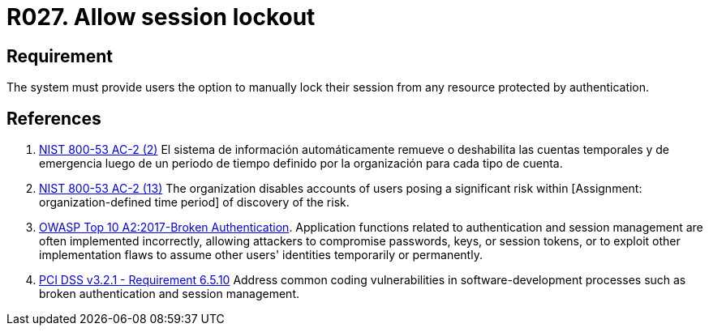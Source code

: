 :slug: products/rules/list/027/
:category: session
:description: This requirement establishes the importance of allowing temporary lockouts over sessions to avoid brute-force attacks.
:keywords: Requirement, Security, Session, User, Lockout, Account, NIST, OWASP, PCI DSS, Rules, Ethical Hacking, Pentesting
:rules: yes

= R027. Allow session lockout

== Requirement

The system must provide users the option to
manually lock their session
from any resource protected by authentication.

== References

. [[r1]] link:https://nvd.nist.gov/800-53/Rev4/control/AC-2[NIST 800-53 AC-2 (2)]
El sistema de información automáticamente remueve o deshabilita
las cuentas temporales y de emergencia luego de un periodo de tiempo
definido por la organización para cada tipo de cuenta.

. [[r2]] link:https://nvd.nist.gov/800-53/Rev4/control/AC-2[NIST 800-53 AC-2 (13)]
The organization disables accounts of users posing a significant risk
within [Assignment: organization-defined time period]
of discovery of the risk.

. [[r3]] link:https://owasp.org/www-project-top-ten/OWASP_Top_Ten_2017/Top_10-2017_A2-Broken_Authentication[OWASP Top 10 A2:2017-Broken Authentication].
Application functions related to authentication and session management are
often implemented incorrectly,
allowing attackers to compromise passwords, keys, or session tokens,
or to exploit other implementation flaws to assume other users' identities
temporarily or permanently.

. [[r4]] link:https://www.pcisecuritystandards.org/documents/PCI_DSS_v3-2-1.pdf[PCI DSS v3.2.1 - Requirement 6.5.10]
Address common coding vulnerabilities in software-development processes such as
broken authentication and session management.
